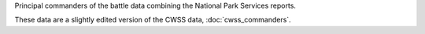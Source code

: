 Principal commanders of the battle data combining the National Park Services reports.

These data are a slightly edited version of the CWSS data, :doc:`cwss_commanders`.
